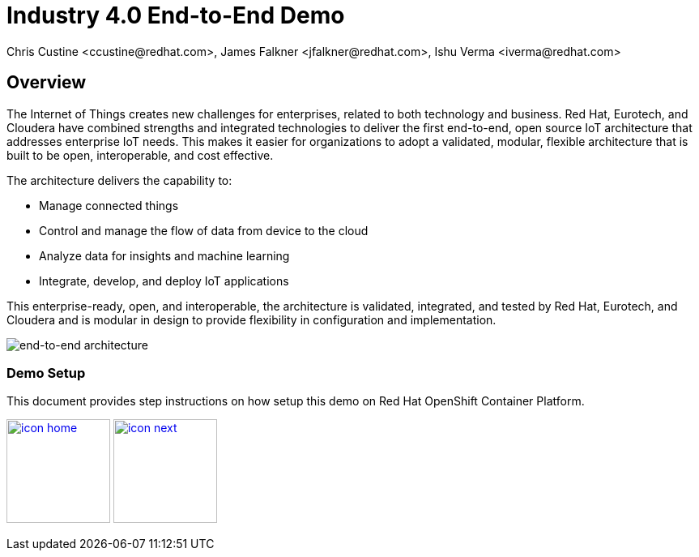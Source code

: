 = Industry 4.0 End-to-End Demo
Chris Custine <ccustine@redhat.com>, James Falkner <jfalkner@redhat.com>, Ishu Verma <iverma@redhat.com>
:homepage: https://github.com/redhat-iot/industry4.0-demo
:imagesdir: images
:icons: font
:source-highlighter: prettify

ifdef::env-github[]
:tip-caption: :bulb:
:note-caption: :information_source:
:important-caption: :heavy_exclamation_mark:
:caution-caption: :fire:
:warning-caption: :warning:
:imagesdir: images
:icons: font
:source-highlighter: prettify
endif::[]

== Overview
The Internet of Things creates new challenges for enterprises, related to both technology and business. Red Hat, Eurotech, and Cloudera have combined strengths and integrated technologies to deliver the first end-to-end, open source IoT architecture that addresses enterprise IoT needs. This makes it easier for organizations to adopt a validated, modular, flexible architecture that is built to be open, interoperable, and cost effective.


The architecture  delivers the capability to:

* Manage connected things
* Control and manage the flow of data from device to the cloud
* Analyze data for insights and machine learning
* Integrate, develop, and deploy IoT applications

This enterprise-ready, open, and interoperable, the architecture is validated, integrated, and tested by Red Hat, Eurotech, and Cloudera and is modular in design to provide flexibility in configuration and implementation.

image::architecture+with+ML.png[end-to-end architecture]

=== Demo Setup
This document provides step instructions on how setup this demo on Red Hat OpenShift Container Platform.


[.text-center]
image:icons/icon-home.png[align="center",width=128, link=introduction.html] image:icons/icon-next.png[align="right"width=128, link=demo_setup.html]
